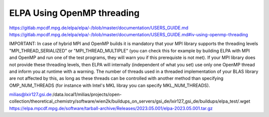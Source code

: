 ELPA Using OpenMP threading
===========================

https://gitlab.mpcdf.mpg.de/elpa/elpa/-/blob/master/documentation/USERS_GUIDE.md
https://gitlab.mpcdf.mpg.de/elpa/elpa/-/blob/master/documentation/USERS_GUIDE.md#iv-using-openmp-threading

IMPORTANT: In case of hybrid MPI and OpenMP builds it is mandatory that your MPI library supports the threading levels "MPI_THREAD_SERIALIZED" or "MPI_THREAD_MULTIPLE" (you can check this for example by building ELPA with MPI and OpenMP and run one of the test programs, they will warn you if this prerequiste is not met). If your MPI library does not provide these threading levels, then ELPA will internally (independent of what you set) use only one OpenMP thread and inform you at runtime with a warning. The number of threads used in a threaded implementation of your BLAS library are not affected by this, as long as these threads can be controlled with another method than specifying OMP_NUM_THREADS (for instance with Intel's MKL libray you can specify MKL_NUM_THREADS).

milias@lxir127.gsi.de:/data.local1/milias/projects/open-collection/theoretical_chemistry/software/wien2k/buildups_on_servers/gsi_de/lxir127_gsi_de/buildups/elpa_test/.wget https://elpa.mpcdf.mpg.de/software/tarball-archive/Releases/2023.05.001/elpa-2023.05.001.tar.gz
